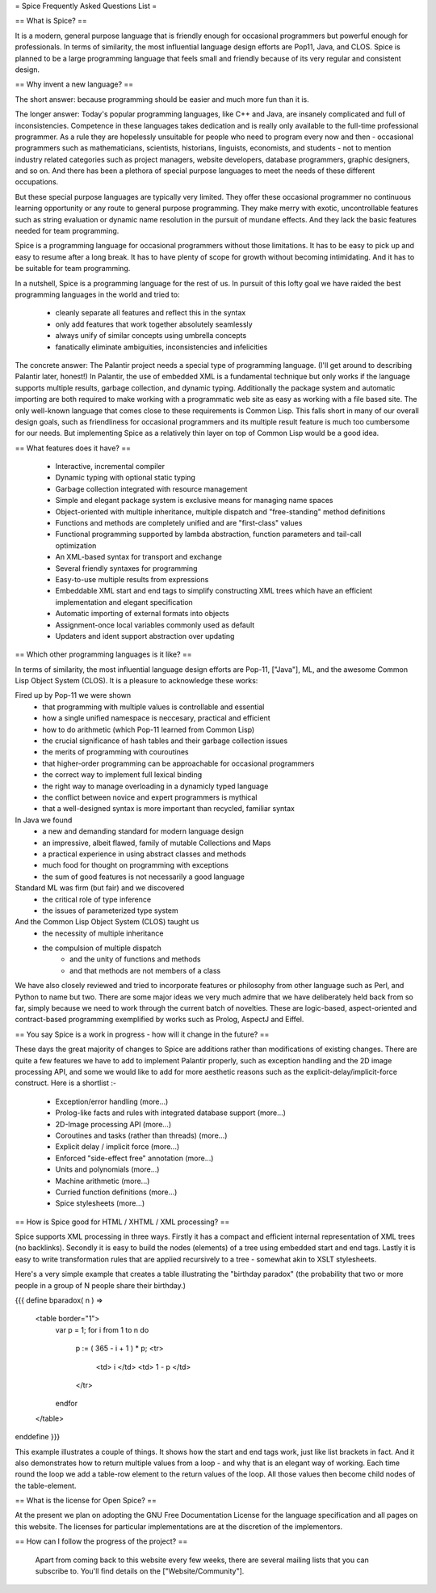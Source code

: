= Spice Frequently Asked Questions List =

== What is Spice? ==

It is a modern, general purpose language that is friendly enough for occasional programmers but powerful enough for professionals.  In terms of similarity, the most influential language design efforts are Pop11, Java, and CLOS.  Spice is planned to be a large programming language that feels small and friendly because of its very regular and consistent design.

== Why invent a new language? ==


The short answer: because programming should be easier and much more fun than it is.

The longer answer: Today's popular programming languages, like C++ and Java, are insanely complicated and full of inconsistencies.  Competence in these languages takes dedication and is really only available to the full-time professional programmer.  As a rule they are hopelessly unsuitable for people who need to program every now and then - occasional programmers such as mathematicians, scientists, historians, linguists, economists, and students - not to mention industry related categories such as project managers, website developers, database programmers, graphic designers, and so on.  And there has been a plethora of special purpose languages to meet the needs of these different occupations.

But these special purpose languages are typically very limited.  They offer these occasional programmer no continuous learning opportunity or any route to general purpose programming.  They make merry with exotic, uncontrollable features such as string evaluation or dynamic name resolution in the pursuit of mundane effects.  And they lack the basic features needed for team programming.

Spice is a programming language for occasional programmers without those limitations.  It has to be easy to pick up and easy to resume after a long break.  It has to have plenty of scope for growth without becoming intimidating.  And it has to be suitable for team programming.

In a nutshell, Spice is a programming language for the rest of us.  In pursuit of this lofty goal we have raided the best programming languages in the world and tried to:

  * cleanly separate all features and reflect this in the syntax
  * only add features that work together absolutely seamlessly
  * always unify of similar concepts using umbrella concepts
  * fanatically eliminate ambiguities, inconsistencies and infelicities

The concrete answer: The Palantir project needs a special type of programming language.  (I'll get around to describing Palantir later, honest!)  In Palantir, the use of embedded XML is a fundamental technique but only works if the language supports multiple results, garbage collection, and dynamic typing.  Additionally the package system and automatic importing are both required to make working with a programmatic web site as easy as working with a file based site.  The only well-known language that comes close to these requirements is Common Lisp.  This falls short in many of our overall design goals, such as friendliness for occasional programmers and its multiple result feature is much too cumbersome for our needs.  But implementing Spice as a relatively thin layer on top of Common Lisp would be a good idea.


== What features does it have? ==

 * Interactive, incremental compiler
 * Dynamic typing with optional static typing
 * Garbage collection integrated with resource management
 * Simple and elegant package system is exclusive means for managing name spaces
 * Object-oriented with multiple inheritance, multiple dispatch and "free-standing" method definitions
 * Functions and methods are completely unified and are "first-class" values
 * Functional programming supported by lambda abstraction, function parameters and tail-call optimization
 * An XML-based syntax for transport and exchange
 * Several friendly syntaxes for programming
 * Easy-to-use multiple results from expressions
 * Embeddable XML start and end tags to simplify constructing XML trees which have an efficient implementation and elegant specification
 * Automatic importing of external formats into objects
 * Assignment-once local variables commonly used as default
 * Updaters and ident support abstraction over updating

== Which other programming languages is it like? ==

In terms of similarity, the most influential language design efforts are Pop-11, ["Java"], ML, and the awesome Common Lisp Object System (CLOS).  It is a pleasure to acknowledge these works:

Fired up by Pop-11 we were shown
  * that programming with multiple values is controllable and essential
  * how a single unified namespace is neccesary, practical and efficient
  * how to do arithmetic (which Pop-11 learned from Common Lisp)
  * the crucial significance of hash tables and their garbage collection issues
  * the merits of programming with couroutines
  * that higher-order programming can be approachable for occasional programmers
  * the correct way to implement full lexical binding
  * the right way to manage overloading in a dynamicly typed language
  * the conflict between novice and expert programmers is mythical
  * that a well-designed syntax is more important than recycled, familiar syntax

In Java we found
  * a new and demanding standard for modern language design
  * an impressive, albeit flawed, family of mutable Collections and Maps
  * a practical experience in using abstract classes and methods
  * much food for thought on programming with exceptions
  * the sum of good features is not necessarily a good language

Standard ML was firm (but fair) and we discovered
  * the critical role of type inference
  * the issues of parameterized type system

And the Common Lisp Object System (CLOS) taught us
  * the necessity of multiple inheritance
  * the compulsion of multiple dispatch
      * and the unity of functions and methods
      * and that methods are not members of a class

We have also closely reviewed and tried to incorporate features or philosophy from other language such as Perl, and Python to name but two.  There are some major ideas we very much admire that we have deliberately held back from so far, simply because we need to work through the current batch of novelties.  These are logic-based, aspect-oriented  and contract-based programming exemplified by works such as Prolog, AspectJ and Eiffel.

== You say Spice is a work in progress - how will it change in the future? ==

These days the great majority of changes to Spice are additions rather than modifications of existing changes.  There are quite a few features we have to add to implement Palantir properly, such as exception handling and the 2D image processing API, and some we would like to add for more aesthetic reasons such as the explicit-delay/implicit-force construct.  Here is a shortlist :-

 * Exception/error handling (more...)
 * Prolog-like facts and rules with integrated database support (more...)
 * 2D-Image processing API (more...)
 * Coroutines and tasks (rather than threads) (more...)
 * Explicit delay / implicit force (more...)
 * Enforced "side-effect free" annotation (more...)
 * Units and polynomials (more...)
 * Machine arithmetic (more...)
 * Curried function definitions (more...)
 * Spice stylesheets (more...)


== How is Spice good for HTML / XHTML / XML processing? ==

Spice supports XML processing in three ways.  Firstly it has a compact and efficient internal representation of XML trees (no backlinks).  Secondly it is easy to build the nodes (elements) of a tree using embedded start and end tags.  Lastly it is easy to write transformation rules that are applied recursively to a tree - somewhat akin to XSLT stylesheets.

Here's a very simple example that creates a table illustrating the "birthday paradox" (the probability that two or more people in a group of N people share their birthday.)

{{{
define bparadox( n ) =>
    <table border="1">
        var p = 1;
        for i from 1 to n do
            p := ( 365 - i + 1 ) * p;
            <tr>
                <td> i </td>
                <td> 1 - p </td>
            </tr>
        endfor
    </table>
enddefine
}}}

This example illustrates a couple of things.  It shows how the start and end tags work, just like list brackets in fact.  And it also demonstrates how to return multiple values from a loop - and why that is an elegant way of working.  Each time round the loop we add a table-row element to the return values of the loop.  All those values then become child nodes of the table-element.


== What is the license for Open Spice? ==

At the present we plan on adopting the GNU Free Documentation License for the language specification and all pages on this website.  The licenses for particular implementations are at the discretion of the implementors.


== How can I follow the progress of the project? ==

 Apart from coming back to this website every few weeks, there are several mailing lists that you can subscribe to.  You'll find details on the ["Website/Community"].
